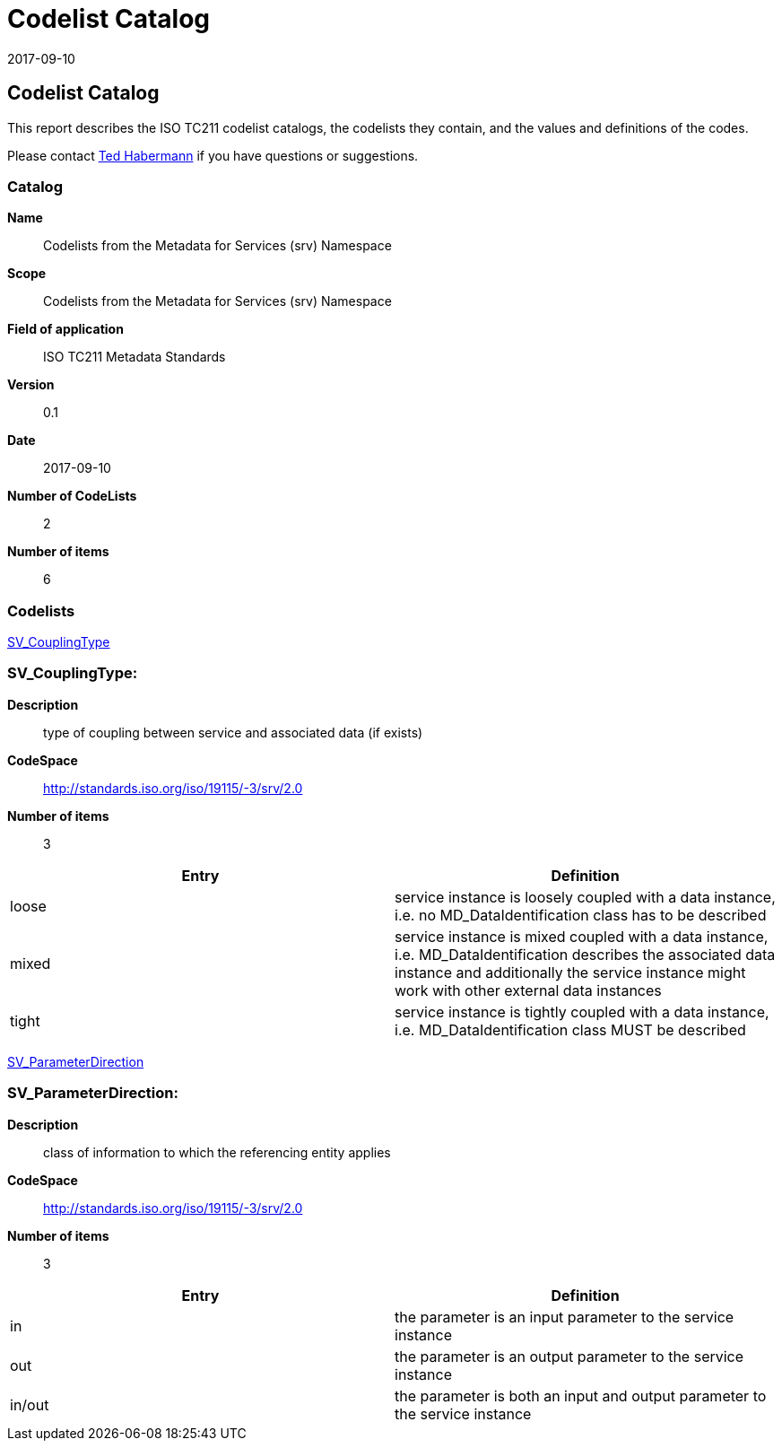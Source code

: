 ﻿= Codelist Catalog
:edition: 0.1
:revdate: 2017-09-10

== Codelist Catalog

This report describes the ISO TC211 codelist catalogs, the codelists they contain,
and the values and definitions of the codes.

Please contact mailto:rehabermann@me.com[Ted Habermann] if you have questions or
suggestions.

=== Catalog

*Name*:: Codelists from the Metadata for Services (srv) Namespace
*Scope*:: Codelists from the Metadata for Services (srv) Namespace
*Field of application*:: ISO TC211 Metadata Standards
*Version*:: 0.1
*Date*:: 2017-09-10
*Number of CodeLists*:: 2
*Number of items*:: 6

=== Codelists

link:SV_CouplingType[]

=== SV_CouplingType:

*Description*:: type of coupling between service and associated data (if exists)
*CodeSpace*:: http://standards.iso.org/iso/19115/-3/srv/2.0
*Number of items*:: 3

[%unnumbered]
[options=header,cols=2]
|===
| Entry | Definition

| loose | service instance is loosely coupled with a data instance, i.e. no
MD_DataIdentification class has to be described
| mixed | service instance is mixed coupled with a data instance, i.e.
MD_DataIdentification describes the associated data instance and additionally the
service instance might work with other external data instances
| tight | service instance is tightly coupled with a data instance, i.e.
MD_DataIdentification class MUST be described
|===

link:SV_ParameterDirection[]

=== SV_ParameterDirection:

*Description*:: class of information to which the referencing entity applies
*CodeSpace*:: http://standards.iso.org/iso/19115/-3/srv/2.0
*Number of items*:: 3

[%unnumbered]
[options=header,cols=2]
|===
| Entry | Definition

| in | the parameter is an input parameter to the service instance
| out | the parameter is an output parameter to the service instance
| in/out | the parameter is both an input and output parameter to the service instance
|===
